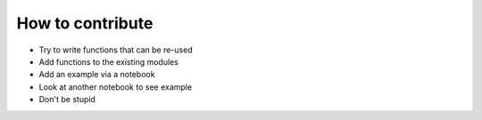 How to contribute
=================

* Try to write functions that can be re-used
* Add functions to the existing modules
* Add an example via a notebook
* Look at another notebook to see example
* Don't be stupid
